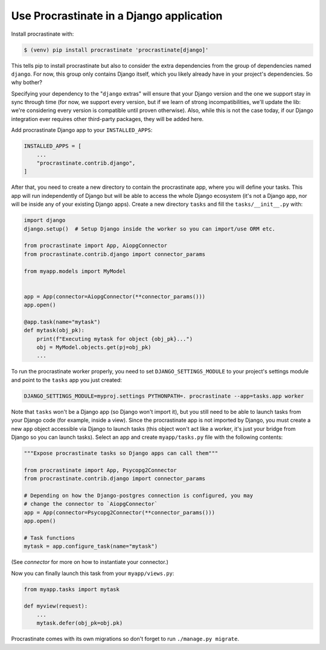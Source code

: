 Use Procrastinate in a Django application
=========================================

Install procrastinate with:

.. code-block:: console

    $ (venv) pip install procrastinate 'procrastinate[django]'

This tells pip to install procrastinate but also to consider the extra
dependencies from the group of dependencies named ``django``. For now, this
group only contains Django itself, which you likely already have in your
project's dependencies. So why bother?

Specifying your dependency to the "``django`` extras" will ensure that your
Django version and the one we support stay in sync through time (for now, we
support every version, but if we learn of strong incompatibilities, we'll
update the lib: we're considering every version is compatible until proven
otherwise). Also, while this is not the case today, if our Django integration
ever requires other third-party packages, they will be added here.

Add procrastinate Django app to your ``INSTALLED_APPS``:

.. code-block:: python

    INSTALLED_APPS = [
        ...
        "procrastinate.contrib.django",
    ]


After that, you need to create a new directory to contain the procrastinate
app, where you will define your tasks. This app will run independently of
Django but will be able to access the whole Django ecosystem (it's not a Django
app, nor will be inside any of your existing Django apps). Create a new
directory ``tasks`` and fill the ``tasks/__init__.py`` with:

.. code-block:: python

    import django
    django.setup()  # Setup Django inside the worker so you can import/use ORM etc.

    from procrastinate import App, AiopgConnector
    from procrastinate.contrib.django import connector_params

    from myapp.models import MyModel


    app = App(connector=AiopgConnector(**connector_params()))
    app.open()

    @app.task(name="mytask")
    def mytask(obj_pk):
        print(f"Executing mytask for object {obj_pk}...")
        obj = MyModel.objects.get(pj=obj_pk)
        ...

To run the procrastinate worker properly, you need to set
``DJANGO_SETTINGS_MODULE`` to your project's settings module and point to the
``tasks`` app you just created:

.. code-block:: console

    DJANGO_SETTINGS_MODULE=myproj.settings PYTHONPATH=. procrastinate --app=tasks.app worker

Note that ``tasks`` won't be a Django app (so Django won't import it), but you
still need to be able to launch tasks from your Django code (for example,
inside a view). Since the procrastinate app is not imported by Django, you must
create a new ``app`` object accessible via Django to launch tasks (this object
won't act like a worker, it's just your bridge from Django so you can launch
tasks). Select an app and create ``myapp/tasks.py`` file with the following
contents:

.. code-block:: python

    """Expose procrastinate tasks so Django apps can call them"""

    from procrastinate import App, Psycopg2Connector
    from procrastinate.contrib.django import connector_params

    # Depending on how the Django-postgres connection is configured, you may
    # change the connector to `AiopgConnector`
    app = App(connector=Psycopg2Connector(**connector_params()))
    app.open()

    # Task functions
    mytask = app.configure_task(name="mytask")

(See `connector` for more on how to instantiate your connector.)

Now you can finally launch this task from your ``myapp/views.py``:

.. code-block:: python

    from myapp.tasks import mytask

    def myview(request):
        ...
        mytask.defer(obj_pk=obj.pk)


Procrastinate comes with its own migrations so don't forget to run
``./manage.py migrate``.
